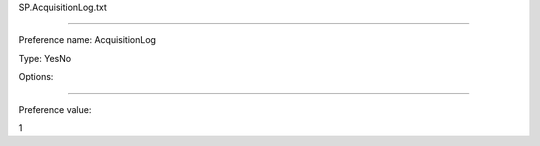 SP.AcquisitionLog.txt

----------

Preference name: AcquisitionLog

Type: YesNo

Options: 

----------

Preference value: 



1

























